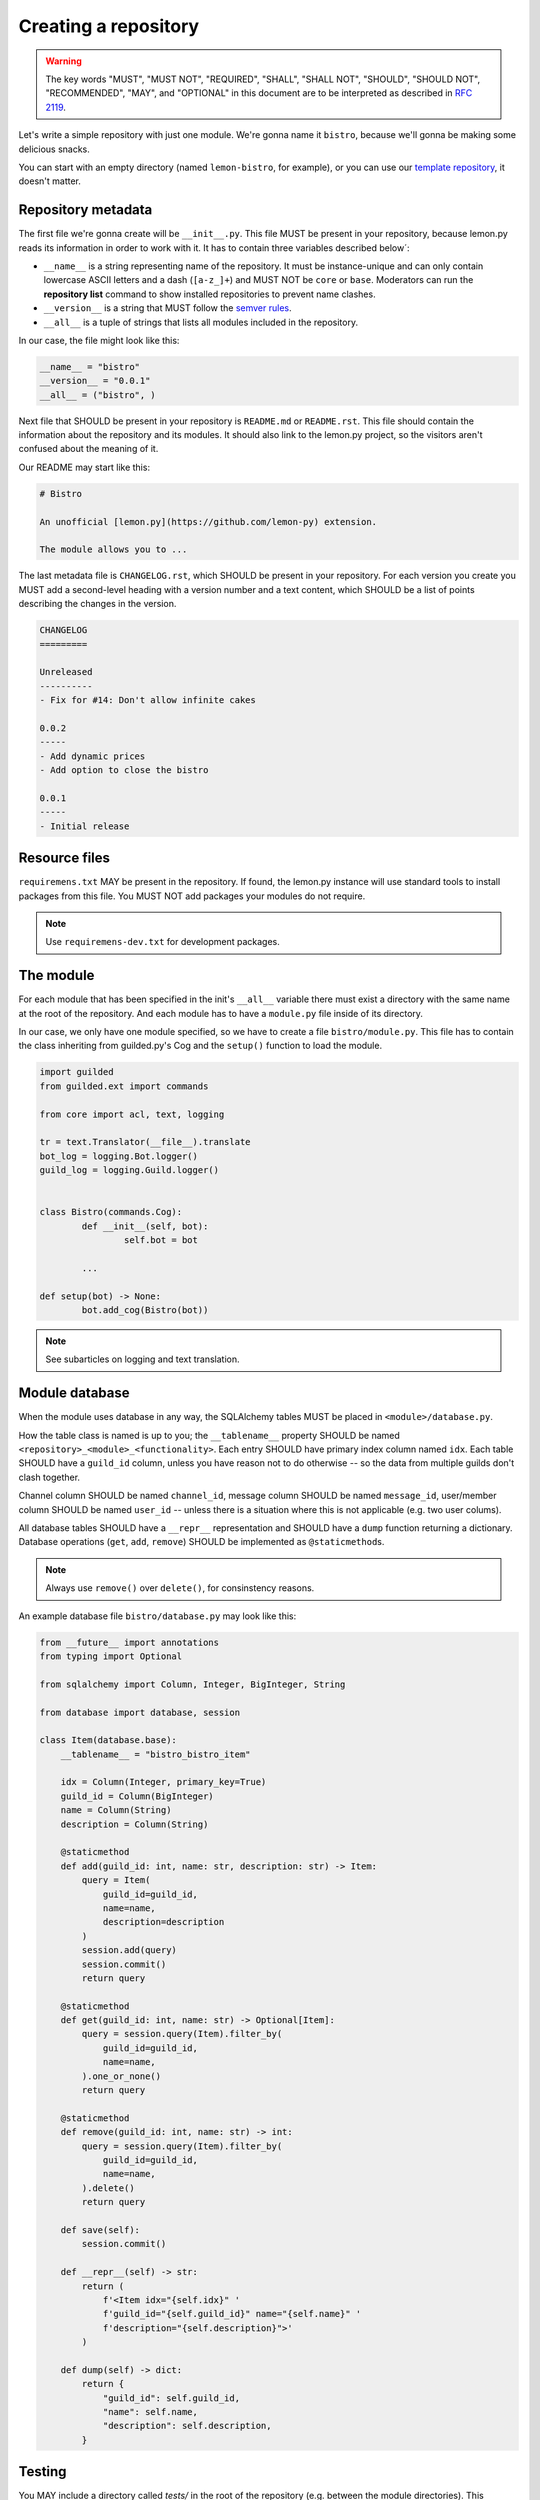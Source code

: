 Creating a repository
=====================

.. warning::

	The key words "MUST", "MUST NOT", "REQUIRED", "SHALL", "SHALL NOT", "SHOULD", "SHOULD NOT", "RECOMMENDED",  "MAY", and "OPTIONAL" in this document are to be interpreted as described in `RFC 2119 <https://tools.ietf.org/html/rfc2119>`_.

Let's write a simple repository with just one module. We're gonna name it ``bistro``, because we'll gonna be making some delicious snacks.

You can start with an empty directory (named ``lemon-bistro``, for example), or you can use our `template repository <https://github.com/Lemon-py/lemon-template>`_, it doesn't matter.

Repository metadata
-------------------

The first file we're gonna create will be ``__init__.py``. This file MUST be present in your repository, because lemon.py reads its information in order to work with it. It has to contain three variables described below´:

- ``__name__`` is a string representing name of the repository. It must be instance-unique and can only contain lowercase ASCII letters and a dash (``[a-z_]+``) and MUST NOT be ``core`` or ``base``. Moderators can run the **repository list** command to show installed repositories to prevent name clashes.
- ``__version__`` is a string that MUST follow the `semver rules <https://semver.org/>`_.
- ``__all__`` is a tuple of strings that lists all modules included in the repository.

In our case, the file might look like this:

.. code-block:: python3

	__name__ = "bistro"
	__version__ = "0.0.1"
	__all__ = ("bistro", )

Next file that SHOULD be present in your repository is ``README.md`` or ``README.rst``. This file should contain the information about the repository and its modules. It should also link to the lemon.py project, so the visitors aren't confused about the meaning of it.

Our README may start like this:

.. code-block:: markdown

	# Bistro

	An unofficial [lemon.py](https://github.com/lemon-py) extension.

	The module allows you to ...

The last metadata file is ``CHANGELOG.rst``, which SHOULD be present in your repository. For each version you create you MUST add a second-level heading with a version number and a text content, which SHOULD be a list of points describing the changes in the version.

.. code-block:: rst

	CHANGELOG
	=========

	Unreleased
	----------
	- Fix for #14: Don't allow infinite cakes

	0.0.2
	-----
	- Add dynamic prices
	- Add option to close the bistro

	0.0.1
	-----
	- Initial release

Resource files
--------------

``requiremens.txt`` MAY be present in the repository. If found, the lemon.py instance will use standard tools to install packages from this file. You MUST NOT add packages your modules do not require.

.. note::

	Use ``requiremens-dev.txt`` for development packages.

The module
----------

For each module that has been specified in the init's ``__all__`` variable there must exist a directory with the same name at the root of the repository. And each module has to have a ``module.py`` file inside of its directory.

In our case, we only have one module specified, so we have to create a file ``bistro/module.py``. This file has to contain the class inheriting from guilded.py's Cog and the ``setup()`` function to load the module.

.. code-block:: python3

	import guilded
	from guilded.ext import commands

	from core import acl, text, logging

	tr = text.Translator(__file__).translate
	bot_log = logging.Bot.logger()
	guild_log = logging.Guild.logger()


	class Bistro(commands.Cog):
		def __init__(self, bot):
			self.bot = bot

		...

	def setup(bot) -> None:
		bot.add_cog(Bistro(bot))

.. note::

	See subarticles on logging and text translation.

Module database
---------------

When the module uses database in any way, the SQLAlchemy tables MUST be placed in ``<module>/database.py``.

How the table class is named is up to you; the ``__tablename__`` property SHOULD be named ``<repository>_<module>_<functionality>``. Each entry SHOULD have primary index column named ``idx``. Each table SHOULD have a ``guild_id`` column, unless you have reason not to do otherwise -- so the data from multiple guilds don't clash together.

Channel column SHOULD be named ``channel_id``, message column SHOULD be named ``message_id``, user/member column SHOULD be named ``user_id`` -- unless there is a situation where this is not applicable (e.g. two user colums).

All database tables SHOULD have a ``__repr__`` representation and SHOULD have a ``dump`` function returning a dictionary. Database operations (``get``, ``add``, ``remove``) SHOULD be implemented as ``@staticmethod``\ s.

.. note::

	Always use ``remove()`` over ``delete()``, for consinstency reasons.

An example database file ``bistro/database.py`` may look like this:

.. code-block:: python3

	from __future__ import annotations
	from typing import Optional

	from sqlalchemy import Column, Integer, BigInteger, String

	from database import database, session

	class Item(database.base):
	    __tablename__ = "bistro_bistro_item"

	    idx = Column(Integer, primary_key=True)
	    guild_id = Column(BigInteger)
	    name = Column(String)
	    description = Column(String)

	    @staticmethod
	    def add(guild_id: int, name: str, description: str) -> Item:
	        query = Item(
	            guild_id=guild_id,
	            name=name,
	            description=description
	        )
	        session.add(query)
	        session.commit()
	        return query

	    @staticmethod
	    def get(guild_id: int, name: str) -> Optional[Item]:
	        query = session.query(Item).filter_by(
	            guild_id=guild_id,
	            name=name,
	        ).one_or_none()
	        return query

	    @staticmethod
	    def remove(guild_id: int, name: str) -> int:
	        query = session.query(Item).filter_by(
	            guild_id=guild_id,
	            name=name,
	        ).delete()
	        return query

	    def save(self):
	        session.commit()

	    def __repr__(self) -> str:
	        return (
	            f'<Item idx="{self.idx}" '
	            f'guild_id="{self.guild_id}" name="{self.name}" '
	            f'description="{self.description}">'
	        )

	    def dump(self) -> dict:
	    	return {
	    	    "guild_id": self.guild_id,
	    	    "name": self.name,
	    	    "description": self.description,
	    	}

Testing
-------

You MAY include a directory called `tests/` in the root of the repository (e.g. between the module directories). This directory will be ignored by lemon.py module checks and won't emit "Invalid module" warnings.

Please note that this may be changed in the future and some lemon.py versions may require the modules to be subclassed in `modules/` directory, if this proves to be confusing.
